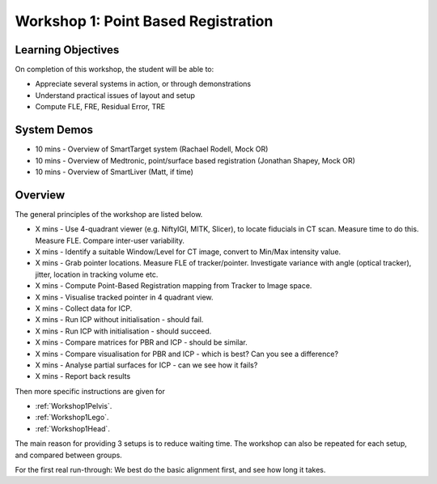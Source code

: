 .. _Workshop1PBR:

Workshop 1: Point Based Registration
====================================

Learning Objectives
^^^^^^^^^^^^^^^^^^^

On completion of this workshop, the student will be able to:

* Appreciate several systems in action, or through demonstrations
* Understand practical issues of layout and setup
* Compute FLE, FRE, Residual Error, TRE


System Demos
^^^^^^^^^^^^

* 10 mins - Overview of SmartTarget system (Rachael Rodell, Mock OR)
* 10 mins - Overview of Medtronic, point/surface based registration (Jonathan Shapey, Mock OR)
* 10 mins - Overview of SmartLiver (Matt, if time)


Overview
^^^^^^^^

The general principles of the workshop are listed below.

* X mins - Use 4-quadrant viewer (e.g. NiftyIGI, MITK, Slicer), to locate fiducials in CT scan. Measure time to do this. Measure FLE. Compare inter-user variability.
* X mins - Identify a suitable Window/Level for CT image, convert to Min/Max intensity value.
* X mins - Grab pointer locations. Measure FLE of tracker/pointer. Investigate variance with angle (optical tracker), jitter, location in tracking volume etc.
* X mins - Compute Point-Based Registration mapping from Tracker to Image space.
* X mins - Visualise tracked pointer in 4 quadrant view.
* X mins - Collect data for ICP.
* X mins - Run ICP without initialisation - should fail.
* X mins - Run ICP with initialisation - should succeed.
* X mins - Compare matrices for PBR and ICP - should be similar.
* X mins - Compare visualisation for PBR and ICP - which is best? Can you see a difference?
* X mins - Analyse partial surfaces for ICP - can we see how it fails?
* X mins - Report back results

Then more specific instructions are given for

* :ref:`Workshop1Pelvis`.
* :ref:`Workshop1Lego`.
* :ref:`Workshop1Head`.

The main reason for providing 3 setups is to reduce waiting time.
The workshop can also be repeated for each setup, and compared between groups.

For the first real run-through: We best do the basic alignment first, and see how long it takes.
